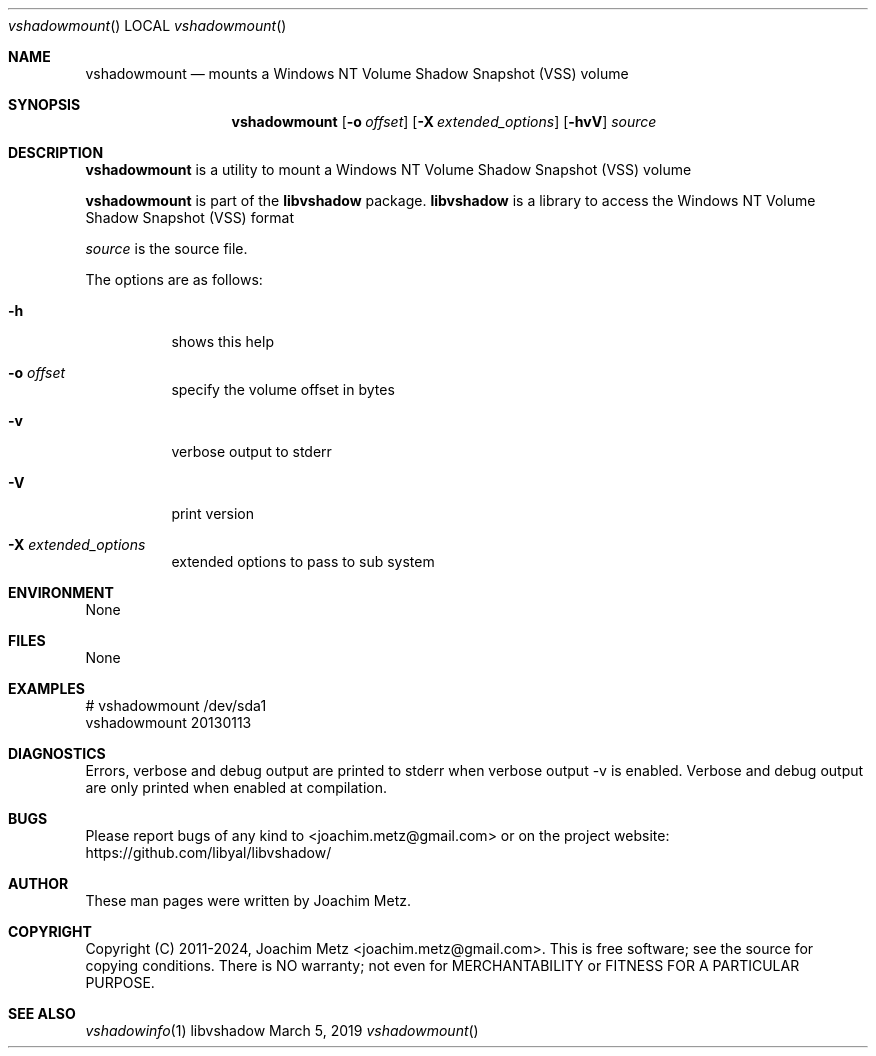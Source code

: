 .Dd March  5, 2019
.Dt vshadowmount
.Os libvshadow
.Sh NAME
.Nm vshadowmount
.Nd mounts a Windows NT Volume Shadow Snapshot (VSS) volume
.Sh SYNOPSIS
.Nm vshadowmount
.Op Fl o Ar offset
.Op Fl X Ar extended_options
.Op Fl hvV
.Ar source
.Sh DESCRIPTION
.Nm vshadowmount
is a utility to mount a Windows NT Volume Shadow Snapshot (VSS) volume
.Pp
.Nm vshadowmount
is part of the
.Nm libvshadow
package.
.Nm libvshadow
is a library to access the Windows NT Volume Shadow Snapshot (VSS) format
.Pp
.Ar source
is the source file.
.Pp
The options are as follows:
.Bl -tag -width Ds
.It Fl h
shows this help
.It Fl o Ar offset
specify the volume offset in bytes
.It Fl v
verbose output to stderr
.It Fl V
print version
.It Fl X Ar extended_options
extended options to pass to sub system
.El
.Sh ENVIRONMENT
None
.Sh FILES
None
.Sh EXAMPLES
.Bd -literal
# vshadowmount /dev/sda1
vshadowmount 20130113

.Ed
.Sh DIAGNOSTICS
Errors, verbose and debug output are printed to stderr when verbose output \-v is enabled.
Verbose and debug output are only printed when enabled at compilation.
.Sh BUGS
Please report bugs of any kind to <joachim.metz@gmail.com> or on the project website:
https://github.com/libyal/libvshadow/
.Sh AUTHOR
These man pages were written by Joachim Metz.
.Sh COPYRIGHT
Copyright (C) 2011-2024, Joachim Metz <joachim.metz@gmail.com>.
This is free software; see the source for copying conditions. There is NO warranty; not even for MERCHANTABILITY or FITNESS FOR A PARTICULAR PURPOSE.
.Sh SEE ALSO
.Xr vshadowinfo 1
